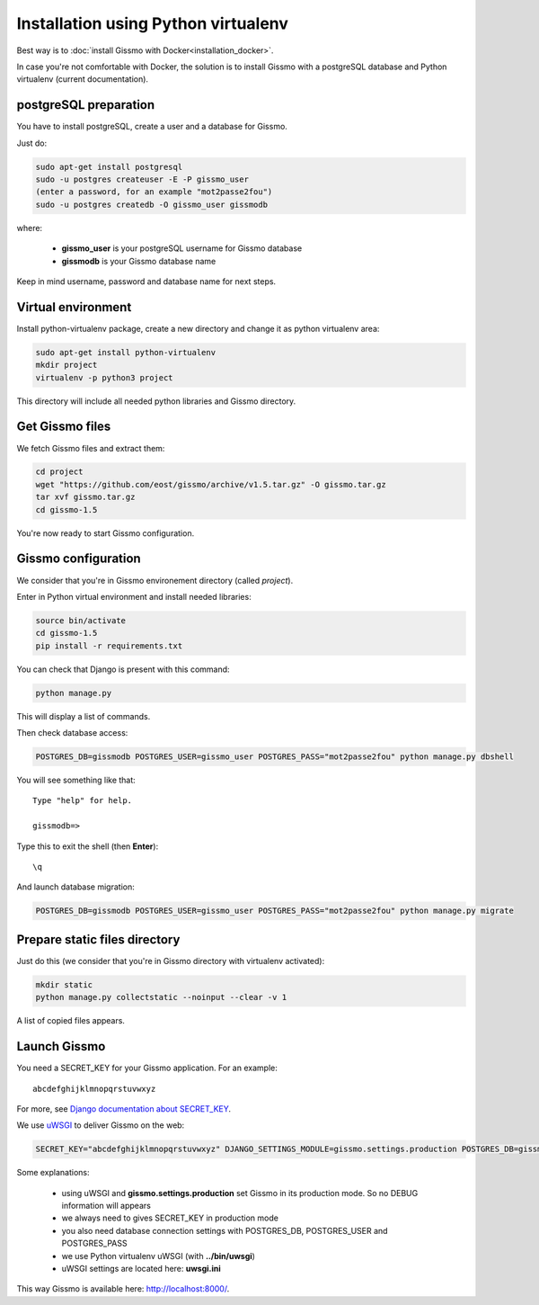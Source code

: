 Installation using Python virtualenv
************************************

Best way is to :doc:`install Gissmo with Docker<installation_docker>`.

In case you're not comfortable with Docker, the solution is to install Gissmo with a postgreSQL database and Python virtualenv (current documentation).

postgreSQL preparation
======================

You have to install postgreSQL, create a user and a database for Gissmo.

Just do:

.. code-block:: bash

   sudo apt-get install postgresql
   sudo -u postgres createuser -E -P gissmo_user
   (enter a password, for an example "mot2passe2fou")
   sudo -u postgres createdb -O gissmo_user gissmodb

where:

  * **gissmo_user** is your postgreSQL username for Gissmo database
  * **gissmodb** is your Gissmo database name

Keep in mind username, password and database name for next steps.

Virtual environment
===================

Install python-virtualenv package, create a new directory and change it as python virtualenv area:

.. code-block:: bash

   sudo apt-get install python-virtualenv
   mkdir project
   virtualenv -p python3 project

This directory will include all needed python libraries and Gissmo directory.

Get Gissmo files
================

We fetch Gissmo files and extract them:

.. code-block:: bash

   cd project
   wget "https://github.com/eost/gissmo/archive/v1.5.tar.gz" -O gissmo.tar.gz
   tar xvf gissmo.tar.gz
   cd gissmo-1.5

You're now ready to start Gissmo configuration.

Gissmo configuration
====================

We consider that you're in Gissmo environement directory (called *project*).

Enter in Python virtual environment and install needed libraries:

.. code-block:: bash

   source bin/activate
   cd gissmo-1.5
   pip install -r requirements.txt

You can check that Django is present with this command:

.. code-block:: bash

   python manage.py

This will display a list of commands.

Then check database access:

.. code-block:: bash

   POSTGRES_DB=gissmodb POSTGRES_USER=gissmo_user POSTGRES_PASS="mot2passe2fou" python manage.py dbshell

You will see something like that::

   Type "help" for help.

   gissmodb=> 

Type this to exit the shell (then **Enter**)::

   \q

And launch database migration:

.. code-block:: bash

    POSTGRES_DB=gissmodb POSTGRES_USER=gissmo_user POSTGRES_PASS="mot2passe2fou" python manage.py migrate

Prepare static files directory
==============================

Just do this (we consider that you're in Gissmo directory with virtualenv activated):

.. code-block:: bash

    mkdir static
    python manage.py collectstatic --noinput --clear -v 1

A list of copied files appears.
  
Launch Gissmo
=============

You need a SECRET_KEY for your Gissmo application. For an example::

   abcdefghijklmnopqrstuvwxyz

For more, see `Django documentation about SECRET_KEY`_.

.. _Django documentation about SECRET_KEY: https://docs.djangoproject.com/en/1.8/ref/settings/#std:setting-SECRET_KEY

We use `uWSGI`_ to deliver Gissmo on the web:

.. _uWSGI: http://uwsgi-docs.readthedocs.org/en/latest/

.. code-block:: bash

   SECRET_KEY="abcdefghijklmnopqrstuvwxyz" DJANGO_SETTINGS_MODULE=gissmo.settings.production POSTGRES_DB=gissmodb POSTGRES_USER=gissmo_user POSTGRES_PASS="mot2passe2fou" ../bin/uwsgi --ini uwsgi.ini --pythonpath ./ --static-map=/gissmo/static/=./static

Some explanations:

  * using uWSGI and **gissmo.settings.production** set Gissmo in its production mode. So no DEBUG information will appears
  * we always need to gives SECRET_KEY in production mode
  * you also need database connection settings with POSTGRES_DB, POSTGRES_USER and POSTGRES_PASS
  * we use Python virtualenv uWSGI (with **../bin/uwsgi**)
  * uWSGI settings are located here: **uwsgi.ini**

This way Gissmo is available here: http://localhost:8000/.
